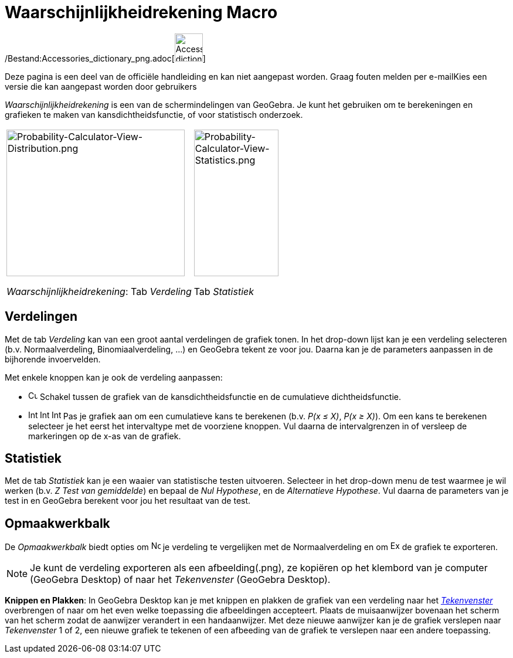 = Waarschijnlijkheidrekening Macro
:page-en: Probability_Calculator
ifdef::env-github[:imagesdir: /nl/modules/ROOT/assets/images]

/Bestand:Accessories_dictionary_png.adoc[image:48px-Accessories_dictionary.png[Accessories
dictionary.png,width=48,height=48]]

Deze pagina is een deel van de officiële handleiding en kan niet aangepast worden. Graag fouten melden per
e-mail[.mw-selflink .selflink]##Kies een versie die kan aangepast worden door gebruikers##

_Waarschijnlijkheidrekening_ is een van de schermindelingen van GeoGebra. Je kunt het gebruiken om te berekeningen en
grafieken te maken van kansdichtheidsfunctie, of voor statistisch onderzoek.

[width="100%",cols="50%,50%",]
|===
a|
image:304px-Probability-Calculator-View-Distribution.png[Probability-Calculator-View-Distribution.png,width=304,height=250]

_Waarschijnlijkheidrekening_: Tab _Verdeling_

a|
image:144px-Probability-Calculator-View-Statistics.png[Probability-Calculator-View-Statistics.png,width=144,height=250]

Tab _Statistiek_

|===

== Verdelingen

Met de tab _Verdeling_ kan van een groot aantal verdelingen de grafiek tonen. In het drop-down lijst kan je een
verdeling selecteren (b.v. Normaalverdeling, Binomiaalverdeling, ...) en GeoGebra tekent ze voor jou. Daarna kan je de
parameters aanpassen in de bijhorende invoervelden.

Met enkele knoppen kan je ook de verdeling aanpassen:

* image:Cumulative_distribution.png[Cumulative distribution.png,width=16,height=16] Schakel tussen de grafiek van de
kansdichtheidsfunctie en de cumulatieve dichtheidsfunctie.
* image:Interval-left.png[Interval-left.png,width=16,height=16]
image:Interval-between.png[Interval-between.png,width=16,height=16]
image:Interval-right.png[Interval-right.png,width=16,height=16] Pas je grafiek aan om een cumulatieve kans te berekenen
(b.v. _P(x ≤ X)_, _P(x ≥ X)_). Om een kans te berekenen selecteer je het eerst het intervaltype met de voorziene
knoppen. Vul daarna de intervalgrenzen in of versleep de markeringen op de x-as van de grafiek.

== Statistiek

Met de tab _Statistiek_ kan je een waaier van statistische testen uitvoeren. Selecteer in het drop-down menu de test
waarmee je wil werken (b.v. _Z Test van gemiddelde_) en bepaal de _Nul Hypothese_, en de _Alternatieve Hypothese_. Vul
daarna de parameters van je test in en GeoGebra berekent voor jou het resultaat van de test.

== Opmaakwerkbalk

De _Opmaakwerkbalk_ biedt opties om image:Normal-overlay.png[Normal-overlay.png,width=16,height=16] je verdeling te
vergelijken met de Normaalverdeling en om image:Export16.png[Export16.png,width=16,height=16] de grafiek te exporteren.

[NOTE]
====

Je kunt de verdeling exporteren als een afbeelding(.png), ze kopiëren op het klembord van je computer (GeoGebra Desktop)
of naar het _Tekenvenster_ (GeoGebra Desktop).

====

*Knippen en Plakken*: In GeoGebra Desktop kan je met knippen en plakken de grafiek van een verdeling naar het
_xref:/Tekenvenster.adoc[Tekenvenster]_ overbrengen of naar om het even welke toepassing die afbeeldingen accepteert.
Plaats de muisaanwijzer bovenaan het scherm van het scherm zodat de aanwijzer verandert in een handaanwijzer. Met deze
nieuwe aanwijzer kan je de grafiek verslepen naar _Tekenvenster_ 1 of 2, een nieuwe grafiek te tekenen of een afbeeding
van de grafiek te verslepen naar een andere toepassing.
